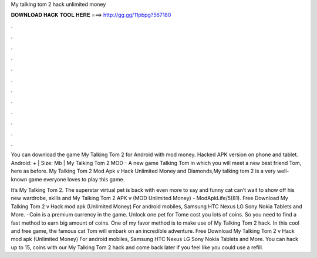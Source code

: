 My talking tom 2 hack unlimited money



𝐃𝐎𝐖𝐍𝐋𝐎𝐀𝐃 𝐇𝐀𝐂𝐊 𝐓𝐎𝐎𝐋 𝐇𝐄𝐑𝐄 ===> http://gg.gg/11pbpg?567180



.



.



.



.



.



.



.



.



.



.



.



.

You can download the game My Talking Tom 2 for Android with mod money. Hacked APK version on phone and tablet. Android: + | Size: Mb | My Talking Tom 2 MOD - A new game Talking Tom in which you will meet a new best friend Tom, here as before. My Talking Tom 2 Mod Apk v Hack Unlimited Money and Diamonds,My talking tom 2 is a very well-known game everyone loves to play this game.

It’s My Talking Tom 2. The superstar virtual pet is back with even more to say and  funny cat can’t wait to show off his new wardrobe, skills and My Talking Tom 2 APK v (MOD Unlimited Money) - ModApkLife/5(81). Free Download My Talking Tom 2 v Hack mod apk (Unlimited Money) For android mobiles, Samsung HTC Nexus LG Sony Nokia Tablets and More. · Coin is a premium currency in the game. Unlock one pet for Tome cost you lots of coins. So you need to find a fast method to earn big amount of coins. One of my favor method is to make use of My Talking Tom 2 hack. In this cool and free game, the famous cat Tom will embark on an incredible adventure. Free Download My Talking Tom 2 v Hack mod apk (Unlimited Money) For android mobiles, Samsung HTC Nexus LG Sony Nokia Tablets and More. You can hack up to 15, coins with our My Talking Tom 2 hack and come back later if you feel like you could use a refill.
